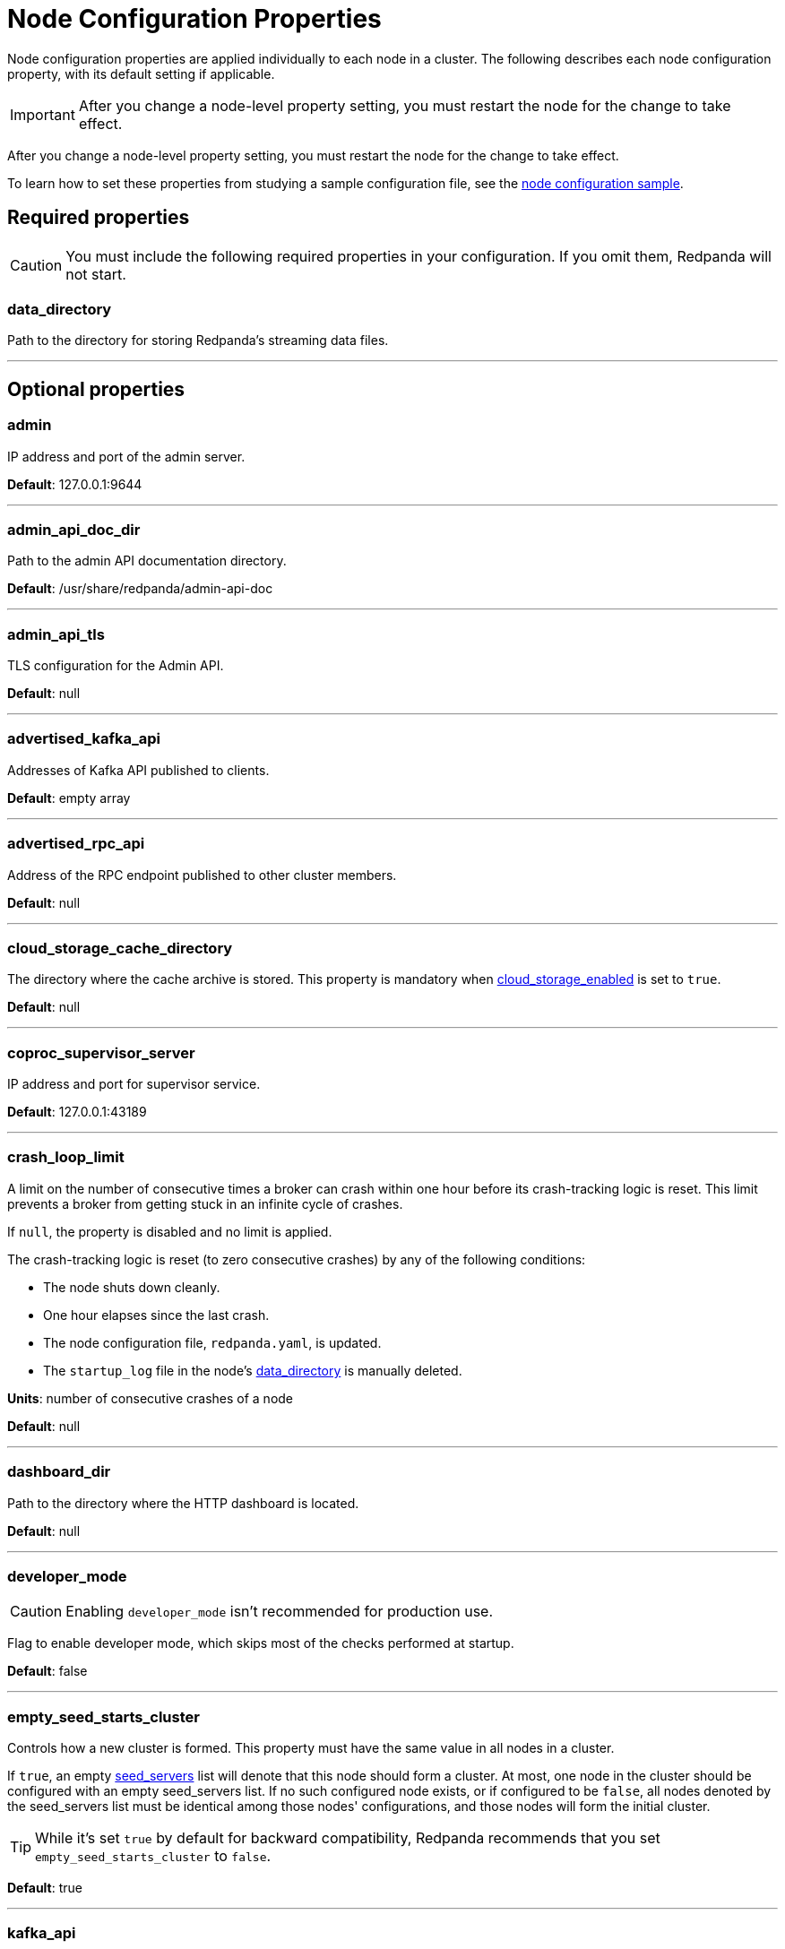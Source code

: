 = Node Configuration Properties
:description: Node configuration properties list.

Node configuration properties are applied individually to each node in a cluster. The following describes each node configuration property, with its default setting if applicable.

IMPORTANT: After you change a node-level property setting, you must restart the node for the change to take effect.

After you change a node-level property setting, you must restart the node for the change to take effect.

To learn how to set these properties from studying a sample configuration file, see the xref:./node-configuration-sample.adoc[node configuration sample].

== Required properties

CAUTION: You must include the following required properties in your configuration. If you omit them, Redpanda will not start.

=== data_directory

Path to the directory for storing Redpanda's streaming data files.

'''

== Optional properties

=== admin

IP address and port of the admin server.

*Default*: 127.0.0.1:9644

'''

=== admin_api_doc_dir

Path to the admin API documentation directory.

*Default*: /usr/share/redpanda/admin-api-doc

'''

=== admin_api_tls

TLS configuration for the Admin API.

*Default*: null

'''

=== advertised_kafka_api

Addresses of Kafka API published to clients.

*Default*: empty array

'''

=== advertised_rpc_api

Address of the RPC endpoint published to other cluster members.

*Default*: null

'''

=== cloud_storage_cache_directory

The directory where the cache archive is stored. This property is mandatory when xref:./cluster-properties.adoc#cloud_storage_enabled[cloud_storage_enabled] is set to `true`.

*Default*: null

'''

=== coproc_supervisor_server

IP address and port for supervisor service.

*Default*: 127.0.0.1:43189

'''

=== crash_loop_limit

A limit on the number of consecutive times a broker can crash within one hour before its crash-tracking logic is reset. This limit prevents a broker from getting stuck in an infinite cycle of crashes.

If `null`, the property is disabled and no limit is applied.

The crash-tracking logic is reset (to zero consecutive crashes) by any of the following conditions:

* The node shuts down cleanly.
* One hour elapses since the last crash.
* The node configuration file, `redpanda.yaml`, is updated.
* The `startup_log` file in the node's <<data_directory,data_directory>> is manually deleted.

*Units*: number of consecutive crashes of a node

*Default*: null

'''

=== dashboard_dir

Path to the directory where the HTTP dashboard is located.

*Default*: null

'''

=== developer_mode

CAUTION: Enabling `developer_mode` isn't recommended for production use.

Flag to enable developer mode, which skips most of the checks performed at startup.

*Default*: false

'''

=== empty_seed_starts_cluster

Controls how a new cluster is formed. This property must have the same value in all nodes in a cluster.

If `true`, an empty <<seed_servers,seed_servers>> list will denote that this node should form a cluster. At most, one node in the cluster should be configured with an empty seed_servers list. If no such configured node exists, or if configured to be `false`, all nodes denoted by the seed_servers list must be identical among those nodes' configurations, and those nodes will form the initial cluster.

TIP: While it's set `true` by default for backward compatibility, Redpanda recommends that you set `empty_seed_starts_cluster` to `false`.

*Default*: true

'''

=== kafka_api

IP address and port of the Kafka API endpoint that handles requests.

*Default*: 127.0.0.1:9092

'''

=== kafka_api_tls

Transport Layer Security (TLS) configuration for the Kafka API endpoint.

*Default*: null

'''

=== large_allocation_warning_threshold

Enables log warning messages for memory allocations greater than the given threshold size, in bytes.

If set to `null`, the property is disabled, so no log messages are enabled.

If enabled, the log warnings are rate limited: the first warning will be for any allocation greater than or equal to the configured threshold, then for every subsequent warning the threshold is increased by 1.618x the current threshold.

*Units*: bytes per memory allocation

*Default*: null

'''

=== node_id

A number that uniquely identifies the node within the cluster. If `null` (the default value), Redpanda automatically assigns an ID. If set, it must be non-negative value.

CAUTION: The `node_id` property mustn't be changed after a node joins the cluster.

*Default*: null

*Range*: [0, ...]

'''

=== rack

A label that identifies a failure zone. Apply the same label to all nodes in the same failure zone. When xref:./cluster-properties.adoc#enable_rack_awareness[enable_rack_awareness] is set to `true` at the cluster level, the system uses the rack labels to spread partition replicas across different failure zones.

*Default*: null

'''

=== rpc_server

IP address and port for the Remote Procedure Call (RPC) server.

*Default*: 127.0.0.1:33145

'''

=== rpc_server_tls

TLS configuration for the RPC server.

*Default*: null

'''

=== seed_servers

List of seed servers used to join an existing cluster.

If a cluster does not already exist:

* When <<empty_seed_starts_cluster,empty_seed_starts_cluster>> is `true`, if the seed_servers list is empty, this node will be the cluster root to form a new cluster that other nodes subsequently join. Exactly one node in the cluster should set seed_servers to be empty when first bootstrapping a cluster. For nodes that are not the root node, this is the list of nodes used to join the cluster.
* Otherwise, when <<empty_seed_starts_cluster,empty_seed_starts_cluster>> is `false`, this refers to the list of nodes that initially bootstrap the cluster. In this case, seed_servers cannot be empty, and seed_servers must be identical for all nodes in that list. For nodes not in the seed_servers list, this is the list of nodes used to join the cluster.

*Default*: null
